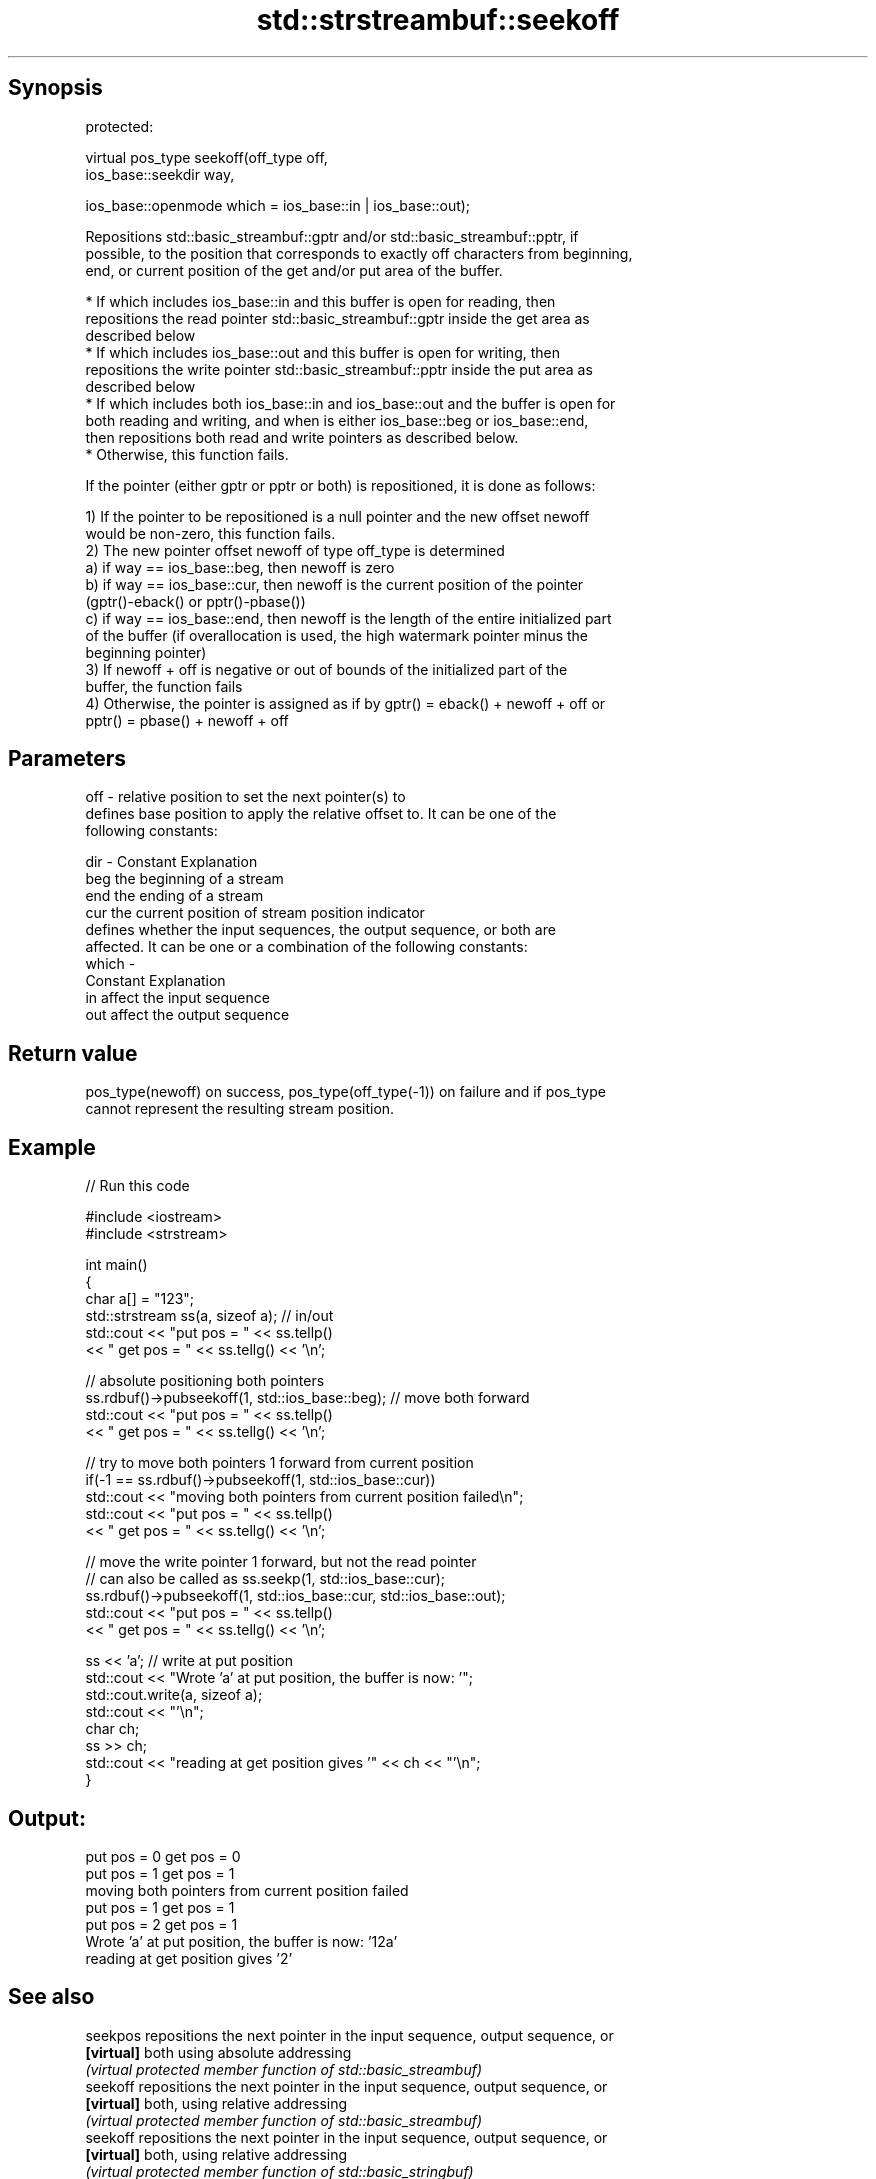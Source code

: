 .TH std::strstreambuf::seekoff 3 "Jun 28 2014" "2.0 | http://cppreference.com" "C++ Standard Libary"
.SH Synopsis
   protected:

   virtual pos_type seekoff(off_type off,
                            ios_base::seekdir way,

                            ios_base::openmode which = ios_base::in | ios_base::out);

   Repositions std::basic_streambuf::gptr and/or std::basic_streambuf::pptr, if
   possible, to the position that corresponds to exactly off characters from beginning,
   end, or current position of the get and/or put area of the buffer.

     * If which includes ios_base::in and this buffer is open for reading, then
       repositions the read pointer std::basic_streambuf::gptr inside the get area as
       described below
     * If which includes ios_base::out and this buffer is open for writing, then
       repositions the write pointer std::basic_streambuf::pptr inside the put area as
       described below
     * If which includes both ios_base::in and ios_base::out and the buffer is open for
       both reading and writing, and when is either ios_base::beg or ios_base::end,
       then repositions both read and write pointers as described below.
     * Otherwise, this function fails.

   If the pointer (either gptr or pptr or both) is repositioned, it is done as follows:

   1) If the pointer to be repositioned is a null pointer and the new offset newoff
   would be non-zero, this function fails.
   2) The new pointer offset newoff of type off_type is determined
   a) if way == ios_base::beg, then newoff is zero
   b) if way == ios_base::cur, then newoff is the current position of the pointer
   (gptr()-eback() or pptr()-pbase())
   c) if way == ios_base::end, then newoff is the length of the entire initialized part
   of the buffer (if overallocation is used, the high watermark pointer minus the
   beginning pointer)
   3) If newoff + off is negative or out of bounds of the initialized part of the
   buffer, the function fails
   4) Otherwise, the pointer is assigned as if by gptr() = eback() + newoff + off or
   pptr() = pbase() + newoff + off

.SH Parameters

   off   - relative position to set the next pointer(s) to
           defines base position to apply the relative offset to. It can be one of the
           following constants:

   dir   - Constant Explanation
           beg      the beginning of a stream
           end      the ending of a stream
           cur      the current position of stream position indicator
           defines whether the input sequences, the output sequence, or both are
           affected. It can be one or a combination of the following constants:
   which -
           Constant Explanation
           in       affect the input sequence
           out      affect the output sequence

.SH Return value

   pos_type(newoff) on success, pos_type(off_type(-1)) on failure and if pos_type
   cannot represent the resulting stream position.

.SH Example

   
// Run this code

 #include <iostream>
 #include <strstream>
  
 int main()
 {
     char a[] = "123";
     std::strstream ss(a, sizeof a); // in/out
     std::cout << "put pos = " << ss.tellp()
               << " get pos = " << ss.tellg() << '\\n';
  
     // absolute positioning both pointers
     ss.rdbuf()->pubseekoff(1, std::ios_base::beg); // move both forward
     std::cout << "put pos = " << ss.tellp()
               << " get pos = " << ss.tellg() << '\\n';
  
     // try to move both pointers 1 forward from current position
     if(-1 == ss.rdbuf()->pubseekoff(1, std::ios_base::cur))
         std::cout << "moving both pointers from current position failed\\n";
     std::cout << "put pos = " << ss.tellp()
               << " get pos = " << ss.tellg() << '\\n';
  
     // move the write pointer 1 forward, but not the read pointer
     // can also be called as ss.seekp(1, std::ios_base::cur);
     ss.rdbuf()->pubseekoff(1, std::ios_base::cur, std::ios_base::out);
     std::cout << "put pos = " << ss.tellp()
               << " get pos = " << ss.tellg() << '\\n';
  
     ss << 'a'; // write at put position
     std::cout << "Wrote 'a' at put position, the buffer is now: '";
     std::cout.write(a, sizeof a);
     std::cout << "'\\n";
     char ch;
     ss >> ch;
     std::cout << "reading at get position gives '" << ch << "'\\n";
 }

.SH Output:

 put pos = 0 get pos = 0
 put pos = 1 get pos = 1
 moving both pointers from current position failed
 put pos = 1 get pos = 1
 put pos = 2 get pos = 1
 Wrote 'a' at put position, the buffer is now: '12a'
 reading at get position gives '2'

.SH See also

   seekpos   repositions the next pointer in the input sequence, output sequence, or
   \fB[virtual]\fP both using absolute addressing
             \fI(virtual protected member function of std::basic_streambuf)\fP 
   seekoff   repositions the next pointer in the input sequence, output sequence, or
   \fB[virtual]\fP both, using relative addressing
             \fI(virtual protected member function of std::basic_streambuf)\fP 
   seekoff   repositions the next pointer in the input sequence, output sequence, or
   \fB[virtual]\fP both, using relative addressing
             \fI(virtual protected member function of std::basic_stringbuf)\fP 
   seekoff   repositions the file position, using relative addressing
   \fB[virtual]\fP \fI(virtual protected member function of std::basic_filebuf)\fP 
